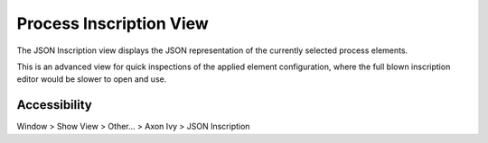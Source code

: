 Process Inscription View
--------------------------

The JSON Inscription view displays the JSON representation of the currently selected process elements.

This is an advanced view for quick inspections of the applied element configuration, 
where the full blown inscription editor would be slower to open and use. 


|img-json-inscribe|

Accessibility
~~~~~~~~~~~~~

Window > Show View > Other... > Axon Ivy > JSON Inscription

.. |img-json-inscribe| image:: /_images/process-modeling/json-inscription-view.png
